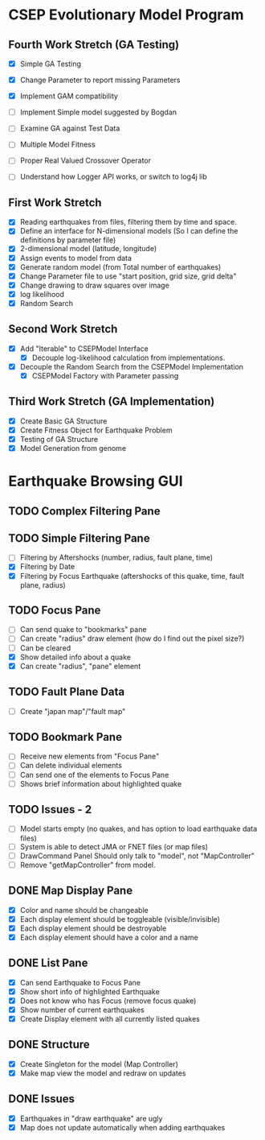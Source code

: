 * CSEP Evolutionary Model Program

** Fourth Work Stretch (GA Testing)
- [X] Simple GA Testing
- [X] Change Parameter to report missing Parameters
- [X] Implement GAM compatibility

- [ ] Implement Simple model suggested by Bogdan
- [ ] Examine GA against Test Data

- [ ] Multiple Model Fitness

- [ ] Proper Real Valued Crossover Operator

- [ ] Understand how Logger API works, or switch to log4j lib

** First Work Stretch
- [X] Reading earthquakes from files, filtering them by time and
  space.
- [X] Define an interface for N-dimensional models (So I can define
  the definitions by parameter file)
- [X] 2-dimensional model (latitude, longitude)
- [X] Assign events to model from data
- [X] Generate random model (from Total number of earthquakes)
- [X] Change Parameter file to use "start position, grid size, grid
  delta"
- [X] Change drawing to draw squares over image
- [X] log likelihood
- [X] Random Search

** Second Work Stretch
- [X] Add "Iterable" to CSEPModel Interface
  - [X] Decouple log-likelihood calculation from implementations.
- [X] Decouple the Random Search from the CSEPModel Implementation
  - [X] CSEPModel Factory with Parameter passing



** Third Work Stretch (GA Implementation)
- [X] Create Basic GA Structure
- [X] Create Fitness Object for Earthquake Problem
- [X] Testing of GA Structure
- [X] Model Generation from genome


* Earthquake Browsing GUI
** TODO Complex Filtering Pane
** TODO Simple Filtering Pane
   - [ ] Filtering by Aftershocks (number, radius, fault plane, time)
   - [X] Filtering by Date
   - [X] Filtering by Focus Earthquake (aftershocks of this quake, time, fault plane, radius)

** TODO Focus Pane
   - [ ] Can send quake to "bookmarks" pane
   - [ ] Can create "radius" draw element (how do I find out the pixel size?)
   - [ ] Can be cleared
   - [X] Show detailed info about a quake
   - [X] Can create "radius", "pane" element

** TODO Fault Plane Data
   - [ ] Create "japan map"/"fault map"

** TODO Bookmark Pane
   - [ ] Receive new elements from "Focus Pane"
   - [ ] Can delete individual elements
   - [ ] Can send one of the elements to Focus Pane
   - [ ] Shows brief information about highlighted quake
** TODO Issues - 2
   - [ ] Model starts empty (no quakes, and has option to load earthquake data files)
   - [ ] System is able to detect JMA or FNET files (or map files)
   - [ ] DrawCommand Panel Should only talk to "model", not "MapController"
   - [ ] Remove "getMapController" from model.
     
** DONE Map Display Pane
   - [X] Color and name should be changeable
   - [X] Each display element should be toggleable (visible/invisible)
   - [X] Each display element should be destroyable
   - [X] Each display element should have a color and a name
** DONE List Pane
   - [X] Can send Earthquake to Focus Pane
   - [X] Show short info of highlighted Earthquake
   - [X] Does not know who has Focus (remove focus quake)
   - [X] Show number of current earthquakes
   - [X] Create Display element with all currently listed quakes

** DONE Structure
   - [X] Create Singleton for the model (Map Controller)
   - [X] Make map view the model and redraw on updates

** DONE Issues
   - [X] Earthquakes in "draw earthquake" are ugly
   - [X] Map does not update automatically when adding earthquakes





